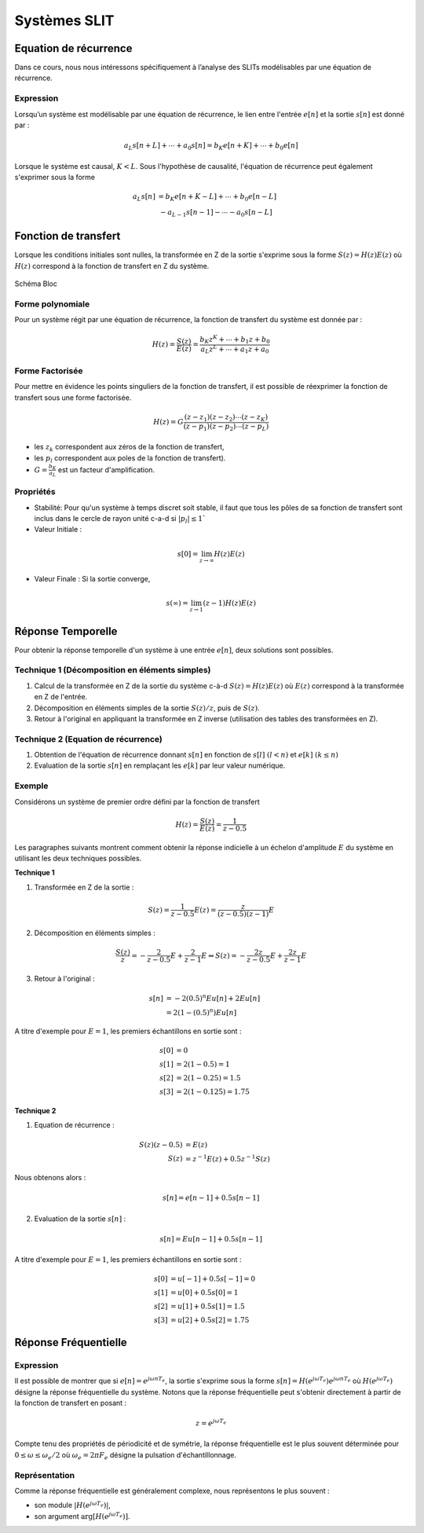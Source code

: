 Systèmes SLIT
=============

Equation de récurrence
----------------------

Dans ce cours, nous nous intéressons spécifiquement à l’analyse des SLITs modélisables par une équation de récurrence.

Expression
++++++++++

Lorsqu’un système est modélisable par une équation de récurrence, le lien entre l'entrée :math:`e[n]` et la sortie :math:`s[n]` est donné par :

.. math ::

    a_L s[n+L] + \cdots + a_0 s[n] = b_K e[n+K] + \cdots + b_0 e[n]

Lorsque le système est causal, :math:`K<L`. Sous l'hypothèse de causalité, l'équation de récurrence peut également s'exprimer
sous la forme 

.. math ::

    a_L s[n]  &= b_K e[n+K-L] + \cdots + b_0 e[n-L]\\
    &~-a_{L-1} s[n-1] -  \cdots - a_0 s[n-L]


Fonction de transfert
---------------------

Lorsque les conditions initiales sont nulles, la transformée en Z de la sortie s'exprime sous la forme 
:math:`S(z)=H(z)E(z)` où :math:`H(z)` correspond à la fonction de transfert en Z du système.

.. figure:: img/representation_d.svg
  :width: 250
  :align: center
  :alt: schema bloc

  Schéma Bloc

Forme polynomiale
+++++++++++++++++

Pour un système régit par une équation de récurrence, la fonction de transfert du système est donnée par : 

.. math ::

    H(z)=\frac{S(z)}{E(z)}=\frac{b_K z^{K} + \cdots + b_1 z + b_0}{a_L z^{L}+ \cdots + a_1z+ a_0}


Forme Factorisée
++++++++++++++++

Pour mettre en évidence les points singuliers de la fonction de transfert, il est possible de réexprimer la fonction de transfert sous une forme factorisée. 


.. math ::

    H(z)=G\frac{(z-z_1)(z-z_2)\cdots(z-z_K)}{(z-p_1)(z-p_2)\cdots(z-p_L)}

* les :math:`z_k` correspondent aux zéros de la fonction de transfert,
* les :math:`p_l` correspondent aux poles de la fonction de transfert).
* :math:`G=\frac{b_K}{a_L}` est un facteur d'amplification.

Propriétés
++++++++++

* Stabilité: Pour qu'un système à temps discret soit stable, il faut que tous les pôles de sa fonction de transfert sont inclus dans le cercle de rayon unité c-a-d si :math:`|p_l|\le 1``

* Valeur Initiale : 

.. math ::

    s[0]=\lim_{z\to \infty}H(z)E(z)

* Valeur Finale : Si la sortie converge,  

.. math ::

    s(\infty)=\lim_{z\to 1}(z-1)H(z)E(z)

Réponse Temporelle
------------------

Pour obtenir la réponse temporelle d'un système à une entrée :math:`e[n]`, deux solutions sont possibles.

Technique 1 (Décomposition en éléments simples)
+++++++++++++++++++++++++++++++++++++++++++++++

1. Calcul de la transformée en Z de la sortie du système c-à-d :math:`S(z) = H(z)E(z)` où :math:`E(z)` correspond à la transformée en Z de l'entrée. 
2. Décomposition en éléments simples de la sortie :math:`S(z)/z`, puis de :math:`S(z)`.
3. Retour à l'original en appliquant la transformée en Z inverse (utilisation des tables des transformées en Z).

Technique 2 (Equation de récurrence)
++++++++++++++++++++++++++++++++++++

1. Obtention de l'équation de récurrence donnant :math:`s[n]` en fonction de :math:`s[l]~(l<n)` et :math:`e[k]~(k\le n)`
2. Evaluation de la sortie :math:`s[n]` en remplaçant les :math:`e[k]` par leur valeur numérique.


Exemple
+++++++

Considérons un système de premier ordre défini par la fonction de transfert

.. math ::

    H(z) = \frac{S(z)}{E(z)} = \frac{1}{z-0.5}

Les paragraphes suivants montrent comment obtenir la réponse indicielle à un échelon d'amplitude :math:`E` du système en utilisant les deux techniques possibles.

**Technique 1**

1. Transformée en Z de la sortie :

.. math ::

    S(z) = \frac{1}{z-0.5}E(z) = \frac{z}{(z-0.5)(z-1)}E

2. Décomposition en éléments simples :

.. math ::

    \frac{S(z)}{z} =  -\frac{2}{z-0.5}E + \frac{2}{z-1}E \Rightarrow S(z) = -\frac{2z}{z-0.5}E+ \frac{2z}{z-1}E

3. Retour à l'original :

.. math ::

    s[n] &=  -2(0.5)^n Eu[n] + 2E u[n]\\
    &= 2 (1-(0.5)^n)E u[n]

A titre d'exemple pour :math:`E=1`, les premiers échantillons en sortie sont :

.. math ::

    s[0] &= 0\\ 
    s[1] &= 2 (1-0.5)=1\\
    s[2] &= 2 (1-0.25)=1.5\\
    s[3] &= 2 (1-0.125)=1.75

**Technique 2**

1. Equation de récurrence :

.. math ::

    S(z)(z-0.5) &= E(z)\\
    S(z) &=z^{-1} E(z) +0.5z^{-1}S(z)

Nous obtenons alors :

.. math ::

    s[n] =e[n-1] + 0.5s[n-1]

2. Evaluation de la sortie :math:`s[n]` :

.. math ::

    s[n] = Eu[n-1] + 0.5s[n-1]

A titre d'exemple pour :math:`E=1`, les premiers échantillons en sortie sont :

.. math ::

    s[0] &= u[-1] + 0.5s[-1] = 0\\ 
    s[1] &= u[0] + 0.5s[0] = 1\\
    s[2] &= u[1] + 0.5s[1] = 1.5\\
    s[3] &= u[2] + 0.5s[2] = 1.75

Réponse Fréquentielle
---------------------

Expression
++++++++++

Il est possible de montrer que si :math:`e[n]=e^{j\omega nT_e}`, la sortie s'exprime sous la forme :math:`s[n]=H\left(e^{j\omega T_e}\right)e^{j\omega nT_e}` où 
:math:`H\left(e^{j\omega T_e}\right)` désigne la réponse fréquentielle du système.  
Notons que la réponse fréquentielle peut s'obtenir directement à partir de la fonction de transfert en posant :

.. math ::

    z = e^{j\omega T_e}

Compte tenu des propriétés de périodicité et de symétrie, la réponse fréquentielle est le plus souvent déterminée pour :math:`0 \le \omega \le \omega_e/2`
où :math:`\omega_e=2\pi F_e` désigne la pulsation d'échantillonnage.

Représentation 
++++++++++++++

Comme la réponse fréquentielle est généralement complexe, nous représentons le plus souvent :

* son module :math:`|H\left(e^{j\omega T_e}\right)|`,
* son argument :math:`\arg[H\left(e^{j\omega T_e}\right)]`.


